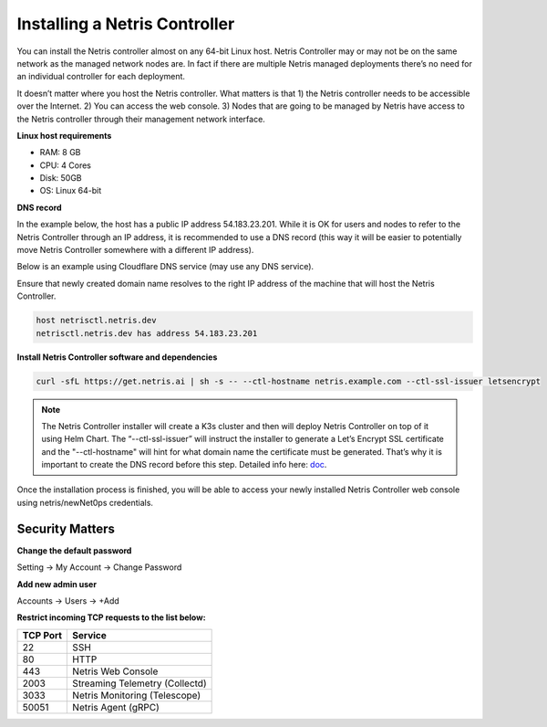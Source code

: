 .. meta::
    :description: Installing a Netris Controller

==============================
Installing a Netris Controller
==============================

You can install the Netris controller almost on any 64-bit Linux host. Netris Controller may or may not be on the same network as the managed network nodes are. In fact if there are multiple Netris managed deployments there’s no need for an individual controller for each deployment.

It doesn’t matter where you host the Netris controller. What matters is that 1) the Netris controller needs to be accessible over the Internet. 2) You can access the web console. 3) Nodes that are going to be managed by Netris have access to the Netris controller through their management network interface. 

**Linux host requirements**

* RAM: 8 GB
* CPU: 4 Cores
* Disk: 50GB
* OS: Linux 64-bit

**DNS record**

In the example below, the host has a public IP address 54.183.23.201. While it is OK for users and nodes to refer to the Netris Controller through an IP address, it is recommended to use a DNS record (this way it will be easier to potentially move Netris Controller somewhere with a different IP address). 

Below is an example using Cloudflare DNS service (may use any DNS service).

.. image:: images/dns-record-netrisctl.png
    :align: center

Ensure that newly created domain name resolves to the right IP address of the machine that will host the Netris Controller.

.. code-block:: shell-session

   host netrisctl.netris.dev
   netrisctl.netris.dev has address 54.183.23.201

**Install Netris Controller software and dependencies**

.. code-block:: shell-session

  curl -sfL https://get.netris.ai | sh -s -- --ctl-hostname netris.example.com --ctl-ssl-issuer letsencrypt
  
.. note::
  The Netris Controller installer will create a K3s cluster and then will deploy Netris Controller on top of it using Helm Chart.  The “--ctl-ssl-issuer” will instruct the installer to generate a Let’s Encrypt SSL certificate and the "--ctl-hostname" will hint for what domain name the certificate must be generated. That’s why it is important to create the DNS record before this step. Detailed info here: `doc <https://www.netris.ai/docs/en/stable/controller-k3s-installation.html>`_.

.. image:: images/netris-controller-installed.png
    :align: center


Once the installation process is finished, you will be able to access your newly installed Netris Controller web console using netris/newNet0ps credentials.


Security Matters
----------------

**Change the default password**

Setting → My Account → Change Password

.. image:: images/change-password.png
    :align: center
    
**Add new admin user**

Accounts → Users → +Add

.. image:: images/create-new-admin-user.png
    :align: center
    
**Restrict incoming TCP requests to the list below:**

+----------+--------------------------------+
| TCP Port | Service                        |
+==========+================================+
| 22       | SSH                            |
+----------+--------------------------------+
| 80       | HTTP                           |
+----------+--------------------------------+
| 443      | Netris Web Console             |
+----------+--------------------------------+
| 2003     | Streaming Telemetry (Collectd) |
+----------+--------------------------------+
| 3033     | Netris Monitoring (Telescope)  |
+----------+--------------------------------+
| 50051    | Netris Agent (gRPC)            |
+----------+--------------------------------+

